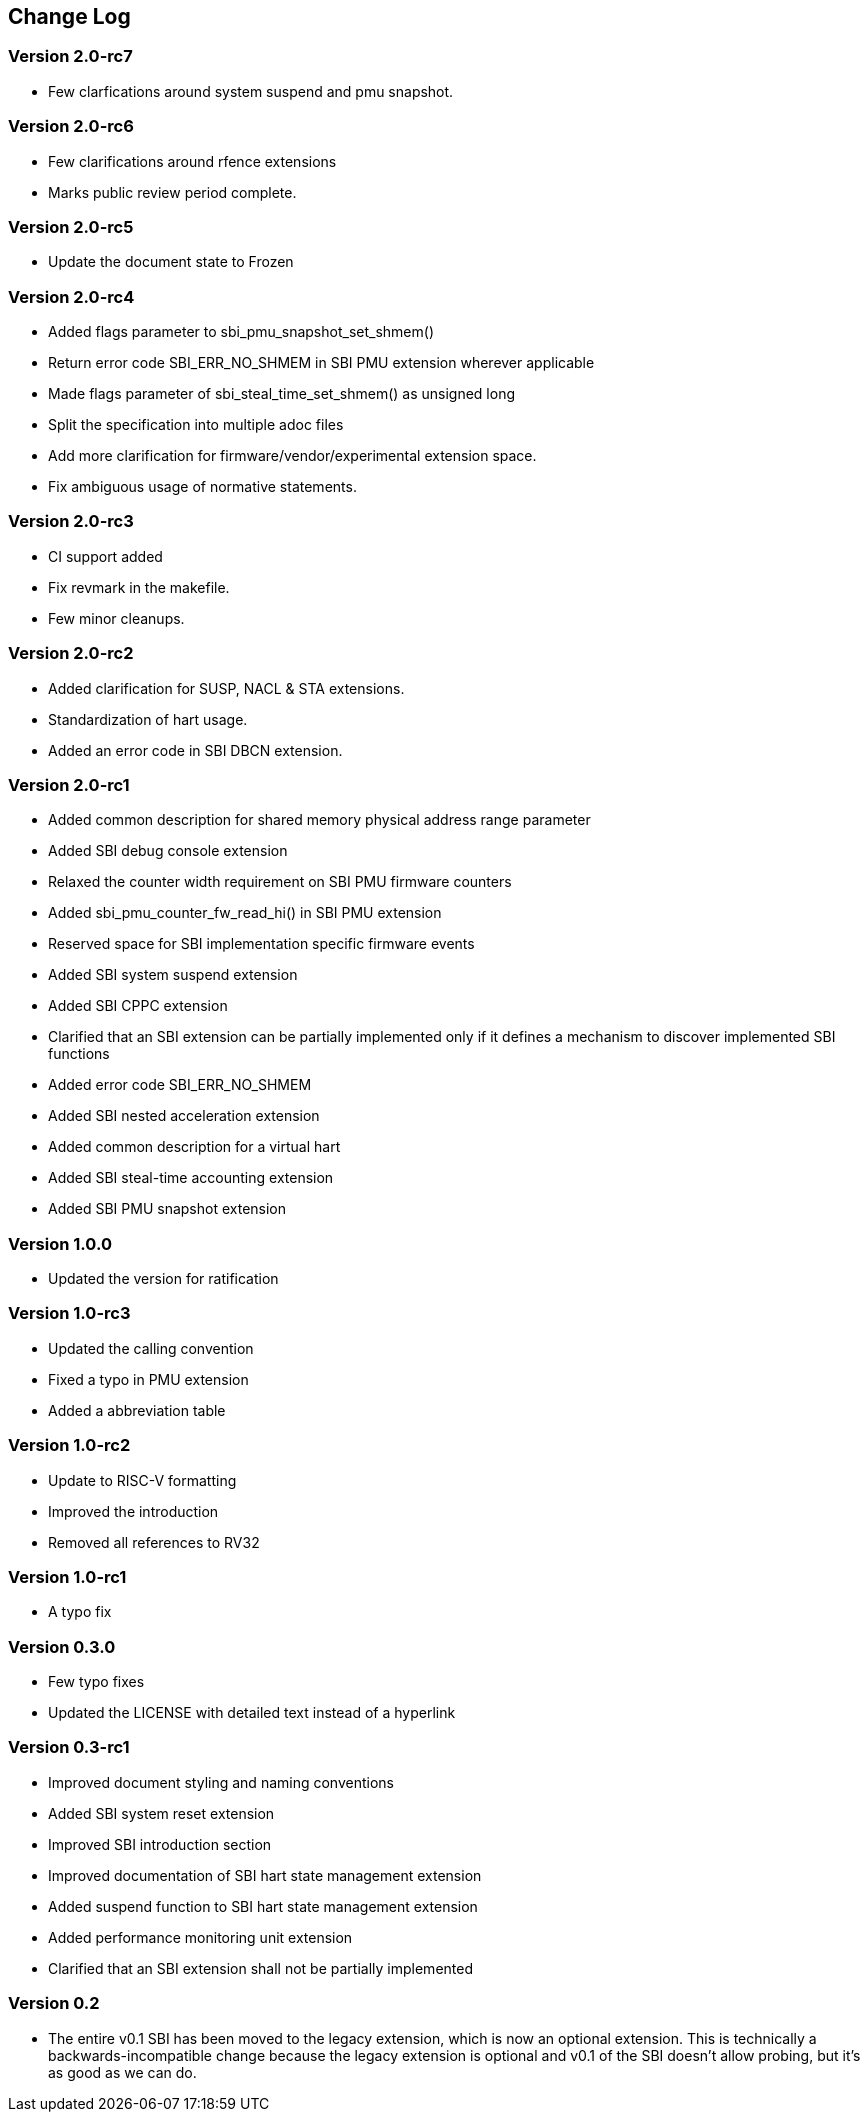 == Change Log

=== Version 2.0-rc7
* Few clarfications around system suspend and pmu snapshot.

=== Version 2.0-rc6
* Few clarifications around rfence extensions
* Marks public review period complete.

=== Version 2.0-rc5
* Update the document state to Frozen

=== Version 2.0-rc4
* Added flags parameter to sbi_pmu_snapshot_set_shmem()
* Return error code SBI_ERR_NO_SHMEM in SBI PMU extension wherever applicable
* Made flags parameter of sbi_steal_time_set_shmem() as unsigned long
* Split the specification into multiple adoc files
* Add more clarification for firmware/vendor/experimental extension space.
* Fix ambiguous usage of normative statements. 

=== Version 2.0-rc3
* CI support added
* Fix revmark in the makefile.
* Few minor cleanups. 

=== Version 2.0-rc2
* Added clarification for SUSP, NACL & STA extensions.
* Standardization of hart usage.
* Added an error code in SBI DBCN extension. 

=== Version 2.0-rc1

* Added common description for shared memory physical address range parameter
* Added SBI debug console extension
* Relaxed the counter width requirement on SBI PMU firmware counters
* Added sbi_pmu_counter_fw_read_hi() in SBI PMU extension
* Reserved space for SBI implementation specific firmware events
* Added SBI system suspend extension
* Added SBI CPPC extension
* Clarified that an SBI extension can be partially implemented only if it
  defines a mechanism to discover implemented SBI functions
* Added error code SBI_ERR_NO_SHMEM
* Added SBI nested acceleration extension
* Added common description for a virtual hart
* Added SBI steal-time accounting extension
* Added SBI PMU snapshot extension

=== Version 1.0.0

* Updated the version for ratification

=== Version 1.0-rc3

* Updated the calling convention
* Fixed a typo in PMU extension
* Added a abbreviation table

=== Version 1.0-rc2

* Update to RISC-V formatting
* Improved the introduction
* Removed all references to RV32

=== Version 1.0-rc1

* A typo fix

=== Version 0.3.0

* Few typo fixes
* Updated the LICENSE with detailed text instead of a hyperlink

=== Version 0.3-rc1

* Improved document styling and naming conventions
* Added SBI system reset extension
* Improved SBI introduction section
* Improved documentation of SBI hart state management extension
* Added suspend function to SBI hart state management extension
* Added performance monitoring unit extension
* Clarified that an SBI extension shall not be partially implemented

=== Version 0.2

* The entire v0.1 SBI has been moved to the legacy extension, which is now
  an optional extension. This is technically a backwards-incompatible change
  because the legacy extension is optional and v0.1 of the SBI doesn't allow
  probing, but it's as good as we can do.
